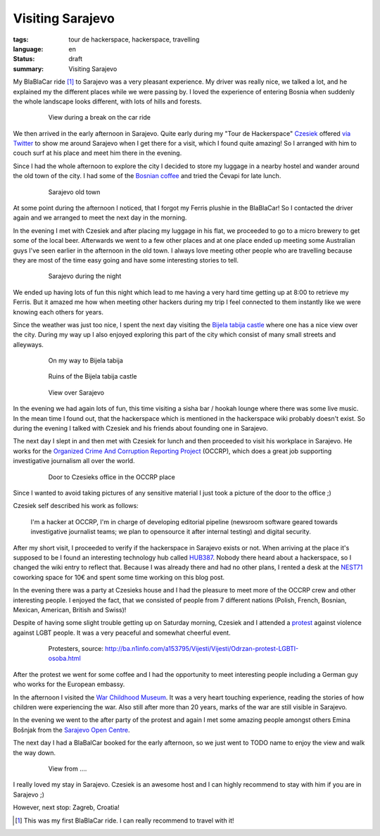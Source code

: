Visiting Sarajevo
=================

:tags: tour de hackerspace, hackerspace, travelling
:language: en
:status: draft
:summary: Visiting Sarajevo

My BlaBlaCar ride [#]_ to Sarajevo was a very pleasant experience.  My driver
was really nice, we talked a lot, and he explained my the different places
while we were passing by.  I loved the experience of entering Bosnia when
suddenly the whole landscape looks different, with lots of hills and forests.

.. figure:: /images/tour_de_hackerspace/sarajevo/sarajevo_travel_2.jpg
    :target: /images/tour_de_hackerspace/sarajevo/sarajevo_travel_2.jpg
    :alt: View during a break on the car ride
    :align: center
    :width: 80%
    :figwidth: 80%

    View during a break on the car ride

We then arrived in the early afternoon in Sarajevo.  Quite early during my
"Tour de Hackerspace" `Czesiek`_ offered `via Twitter`_ to show me around
Sarajevo when I get there for a visit, which I found quite amazing!  So I
arranged with him to couch surf at his place and meet him there in the evening.

Since I had the whole afternoon to explore the city I decided to store my
luggage in a nearby hostel and wander around the old town of the city.  I had
some of the `Bosnian coffee`_ and tried the Ćevapi for late lunch.

.. figure:: /images/tour_de_hackerspace/sarajevo/sarajevo_city_2.jpg
    :target: /images/tour_de_hackerspace/sarajevo/sarajevo_city_2.jpg
    :alt: Sarajevo old town
    :align: center
    :width: 80%
    :figwidth: 80%

    Sarajevo old town

At some point during the afternoon I noticed, that I forgot my Ferris plushie
in the BlaBlaCar!  So I contacted the driver again and we arranged to meet the
next day in the morning.

In the evening I met with Czesiek and after placing my luggage in his flat, we
proceeded to go to a micro brewery to get some of the local beer.  Afterwards
we went to a few other places and at one place ended up meeting some Australian
guys I've seen earlier in the afternoon in the old town.  I always love meeting
other people who are travelling because they are most of the time easy going
and have some interesting stories to tell.

.. figure:: /images/tour_de_hackerspace/sarajevo/sarajevo_city_6.jpg
    :target: /images/tour_de_hackerspace/sarajevo/sarajevo_city_6.jpg
    :alt: Sarajevo during the night
    :align: center
    :width: 80%
    :figwidth: 80%

    Sarajevo during the night

We ended up having lots of fun this night which lead to me having a very hard
time getting up at 8:00 to retrieve my Ferris.  But it amazed me how when
meeting other hackers during my trip I feel connected to them instantly like we
were knowing each others for years.

Since the weather was just too nice, I spent the next day visiting the `Bijela
tabija castle`_ where one has a nice view over the city.  During my way up I
also enjoyed exploring this part of the city which consist of many small
streets and alleyways.

.. figure:: /images/tour_de_hackerspace/sarajevo/sarajevo_city_8.jpg
    :target: /images/tour_de_hackerspace/sarajevo/sarajevo_city_8.jpg
    :alt: On my way to Bijela tabija
    :align: center
    :width: 80%
    :figwidth: 80%

    On my way to Bijela tabija

.. figure:: /images/tour_de_hackerspace/sarajevo/sarajevo_city_14.jpg
    :target: /images/tour_de_hackerspace/sarajevo/sarajevo_city_14.jpg
    :alt: Ruins of the Bijela tabija castle
    :align: center
    :width: 80%
    :figwidth: 80%

    Ruins of the Bijela tabija castle


.. figure:: /images/tour_de_hackerspace/sarajevo/sarajevo_city_17.jpg
    :target: /images/tour_de_hackerspace/sarajevo/sarajevo_city_17.jpg
    :alt: View over Sarajevo
    :align: center
    :width: 80%
    :figwidth: 80%

    View over Sarajevo

In the evening we had again lots of fun, this time visiting a sisha bar /
hookah lounge where there was some live music.  In the mean time I found out,
that the hackerspace which is mentioned in the hackerspace wiki probably
doesn't exist.  So during the evening I talked with Czesiek and his friends
about founding one in Sarajevo.

The next day I slept in and then met with Czesiek for lunch and then proceeded
to visit his workplace in Sarajevo.  He works for the `Organized Crime And
Corruption Reporting Project`_ (OCCRP), which does a great job supporting
investigative journalism all over the world.

.. figure:: /images/tour_de_hackerspace/sarajevo/sarajevo_occrp_office.jpg
    :target: /images/tour_de_hackerspace/sarajevo/sarajevo_occrp_office.jpg
    :alt: Door to Czesieks office in the OCCRP place
    :align: center
    :width: 80%
    :figwidth: 80%

    Door to Czesieks office in the OCCRP place

Since I wanted to avoid taking pictures of any sensitive material I just took a
picture of the door to the office ;)

Czesiek self described his work as follows:

    I'm a hacker at OCCRP, I'm in charge of developing editorial pipeline
    (newsroom software geared towards investigative journalist teams; we plan
    to opensource it after internal testing) and digital security.

After my short visit, I proceeded to verify if the hackerspace in Sarajevo
exists or not.  When arriving at the place it's supposed to be I found an
interesting technology hub called `HUB387`_.  Nobody there heard about a
hackerspace, so I changed the wiki entry to reflect that.  Because I was
already there and had no other plans, I rented a desk at the `NEST71`_
coworking space for 10€ and spent some time working on this blog post.

In the evening there was a party at Czesieks house and I had the pleasure to
meet more of the OCCRP crew and other interesting people.  I enjoyed the fact,
that we consisted of people from 7 different nations (Polish, French, Bosnian,
Mexican, American, British and Swiss)!

Despite of having some slight trouble getting up on Saturday morning, Czesiek
and I attended a `protest`_ against violence against LGBT people.  It was a
very peaceful and somewhat cheerful event.

.. figure:: http://static.ba.n1info.com/Picture/112125/jpeg/Sequence-01.Still011.jpg
    :target: http://static.ba.n1info.com/Picture/112125/jpeg/Sequence-01.Still011.jpg
    :alt: Protesters, source: http://ba.n1info.com/a153795/Vijesti/Vijesti/Odrzan-protest-LGBTI-osoba.html
    :align: center
    :width: 80%
    :figwidth: 80%

    Protesters, source: http://ba.n1info.com/a153795/Vijesti/Vijesti/Odrzan-protest-LGBTI-osoba.html

After the protest we went for some coffee and I had the opportunity to meet
interesting people including a German guy who works for the European embassy.

In the afternoon I visited the `War Childhood Museum`_.  It was a very heart
touching experience, reading the stories of how children were experiencing the
war.  Also still after more than 20 years, marks of the war are still visible
in Sarajevo.

In the evening we went to the after party of the protest and again I met some
amazing people amongst others Emina Bošnjak from the `Sarajevo Open Centre`_.

The next day I had a BlaBalCar booked for the early afternoon, so we just went
to TODO name to enjoy the view and walk the way down.

.. figure:: /images/tour_de_hackerspace/sarajevo/sarajevo_mountain_2.jpg
    :target: /images/tour_de_hackerspace/sarajevo/sarajevo_mountain_2.jpg
    :alt: View from ....
    :align: center
    :width: 80%
    :figwidth: 80%

    View from ....

I really loved my stay in Sarajevo.  Czesiek is an awesome host and I can
highly recommend to stay with him if you are in Sarajevo ;)

However, next stop: Zagreb, Croatia!

.. [#] This was my first BlaBlaCar ride. I can really recommend to travel with it!

.. _`Czesiek`: https://twitter.com/czesiekhaker
.. _`via Twitter`: https://twitter.com/czesiekhaker/status/852902273189634049
.. _`Bosnian coffee`: https://duckduckgo.com/?q=bosnian+coffee&yeg=B&iax=1&ia=images
.. _`Bijela tabija castle`: http://www.openstreetmap.org/way/23723340
.. _`hackerspace wiki`: https://wiki.hackerspaces.org/Hackerspace_Sarajevo
.. _`Organized Crime And Corruption Reporting Project`: https://www.occrp.org/index.php
.. _`HUB387`: http://www.hub387.com/
.. _`NEST71`: http://www.nest71.com/
.. _`protest`: https://www.mreza-mira.net/vijesti/razno/lgbti-zajednica-odrzala-lekciju-vlastima/
.. _`War Childhood Museum`: http://museum.warchildhood.com/
.. _`Sarajevo Open Centre`: http://soc.ba/en/about-us/team/
